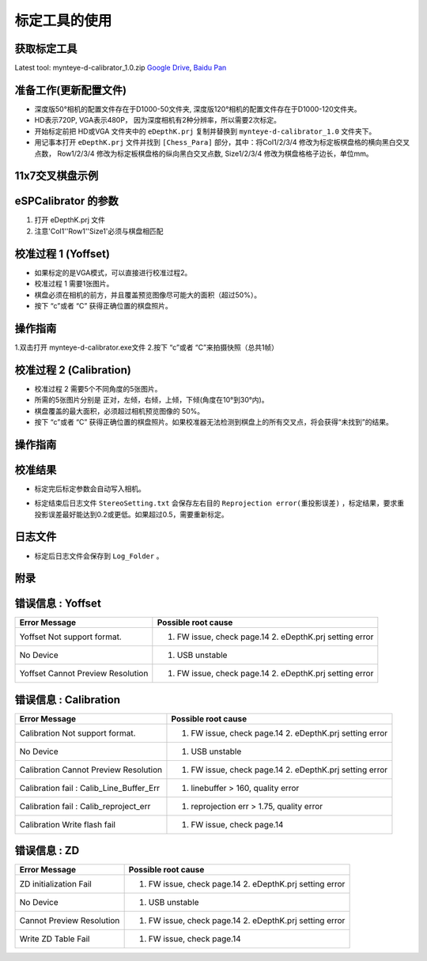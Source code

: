 .. _calibration_tool:

标定工具的使用
===============


获取标定工具
------------

Latest tool:  mynteye-d-calibrator_1.0.zip `Google
Drive <https://drive.google.com/open?id=13QsqgkzNfh4yKDisYgHXtshzFyqRzbDs>`__,
`Baidu Pan <https://pan.baidu.com/s/11gbg_KkzaezNa52YfdMjJw>`__


准备工作(更新配置文件)
---------------------

* 深度版50°相机的配置文件存在于D1000-50文件夹, 深度版120°相机的配置文件存在于D1000-120文件夹。
* HD表示720P, VGA表示480P， 因为深度相机有2种分辨率，所以需要2次标定。
* 开始标定前把 HD或VGA 文件夹中的 ``eDepthK.prj`` 复制并替换到 ``mynteye-d-calibrator_1.0`` 文件夹下。
* 用记事本打开 ``eDepthK.prj`` 文件并找到 ``[Chess_Para]`` 部分，其中：将Col1/2/3/4 修改为标定板棋盘格的横向黑白交叉点数， Row1/2/3/4 修改为标定板棋盘格的纵向黑白交叉点数, Size1/2/3/4 修改为棋盘格格子边长，单位mm。

11x7交叉棋盘示例
-------

.. image:: ../images/calibration005.png
   :width: 80%

eSPCalibrator 的参数
-------

.. image:: ../images/calibration004.png
   :width: 80%

1. 打开 eDepthK.prj 文件
2. 注意'Col1''Row1''Size1'必须与棋盘相匹配


校准过程 1 (Yoffset)
--------------------

* 如果标定的是VGA模式，可以直接进行校准过程2。
* 校准过程 1 需要1张图片。
* 棋盘必须在相机的前方，并且覆盖预览图像尽可能大的面积（超过50%）。
* 按下 “c”或者 “C” 获得正确位置的棋盘照片。


操作指南
--------

1.双击打开 mynteye-d-calibrator.exe文件
2.按下 “c”或者 “C”来拍摄快照（总共1帧）

.. image:: ../images/calibration001.png
   :width: 60%



校准过程 2 (Calibration)
--------

* 校准过程 2 需要5个不同角度的5张图片。

* 所需的5张图片分别是 正对，左倾，右倾，上倾，下倾(角度在10°到30°内)。

* 棋盘覆盖的最大面积，必须超过相机预览图像的 50%。

* 按下 “c”或者 “C” 获得正确位置的棋盘照片。如果校准器无法检测到棋盘上的所有交叉点，将会获得“未找到”的结果。

操作指南
--------

.. image:: ../images/calibration002.png
   :width: 80%

校准结果
-------

* 标定完后标定参数会自动写入相机。

.. image:: ../images/calibration003.png
   :width: 80%

* 标定结束后日志文件 ``StereoSetting.txt`` 会保存左右目的 ``Reprojection error(重投影误差)`` ，标定结果，要求重投影误差最好能达到0.2或更低。如果超过0.5，需要重新标定。

日志文件
-------

* 标定后日志文件会保存到 ``Log_Folder`` 。

.. image:: ../images/calibration006.png
   :width: 80%

附录
-------

错误信息 : Yoffset
-------

========================================  ==================================================================
Error Message                             Possible root cause
========================================  ==================================================================
Yoffset Not support format.               1. FW issue, check page.14 2. eDepthK.prj setting error
No Device                                 1. USB unstable
Yoffset Cannot Preview Resolution         1. FW issue, check page.14 2. eDepthK.prj setting error
========================================  ==================================================================

错误信息 : Calibration
-------

========================================  ==================================================================
Error Message                             Possible root cause
========================================  ==================================================================
Calibration Not support format.           1. FW issue, check page.14  2. eDepthK.prj setting error
No Device                                 1. USB unstable
Calibration Cannot Preview Resolution     1. FW issue, check page.14 2. eDepthK.prj setting error
Calibration fail : Calib_Line_Buffer_Err  1. linebuffer > 160, quality error
Calibration fail : Calib_reproject_err    1. reprojection err > 1.75, quality error
Calibration Write flash fail              1. FW issue, check page.14
========================================  ==================================================================

错误信息 : ZD
-------

========================================  ==================================================================
Error Message                             Possible root cause
========================================  ==================================================================
ZD initialization Fail                    1. FW issue, check page.14 2. eDepthK.prj setting error
No Device                                 1. USB unstable
Cannot Preview Resolution                 1. FW issue, check page.14 2. eDepthK.prj setting error
Write ZD Table Fail                       1. FW issue, check page.14
========================================  ==================================================================







